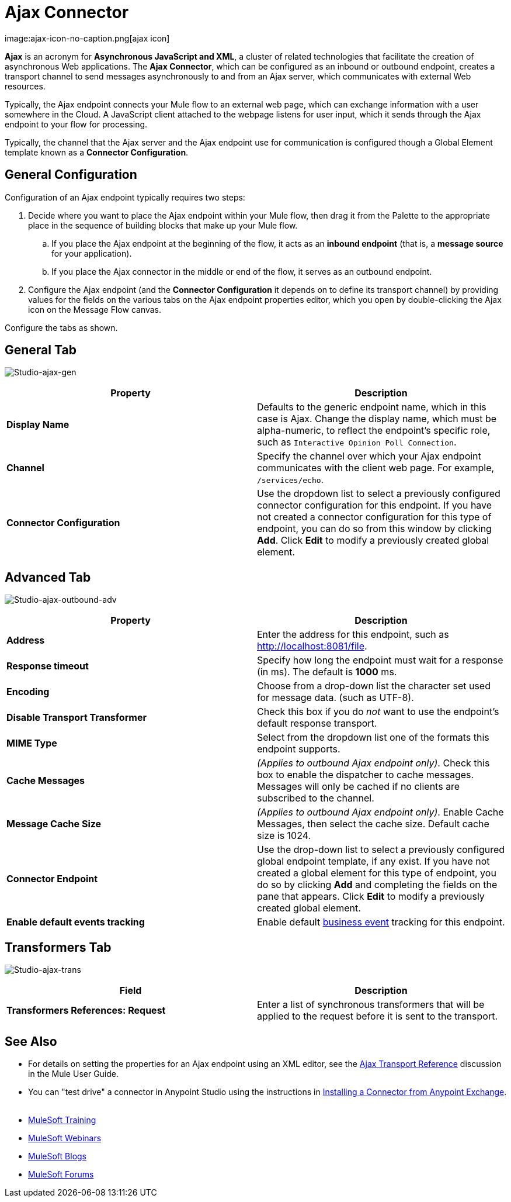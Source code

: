 = Ajax Connector
:keywords: anypoint, connectors, ajax
image:ajax-icon-no-caption.png[ajax icon]

*Ajax* is an acronym for *Asynchronous JavaScript and XML*, a cluster of related technologies that facilitate the creation of asynchronous Web applications. The *Ajax Connector*, which can be configured as an inbound or outbound endpoint, creates a transport channel to send messages asynchronously to and from an Ajax server, which communicates with external Web resources.

Typically, the Ajax endpoint connects your Mule flow to an external web page, which can exchange information with a user somewhere in the Cloud. A JavaScript client attached to the webpage listens for user input, which it sends through the Ajax endpoint to your flow for processing.

Typically, the channel that the Ajax server and the Ajax endpoint use for communication is configured though a Global Element template known as a *Connector Configuration*.

== General Configuration

Configuration of an Ajax endpoint typically requires two steps:

. Decide where you want to place the Ajax endpoint within your Mule flow, then drag it from the Palette to the appropriate place in the sequence of building blocks that make up your Mule flow.

.. If you place the Ajax endpoint at the beginning of the flow, it acts as an *inbound endpoint* (that is, a *message source* for your application).

.. If you place the Ajax connector in the middle or end of the flow, it serves as an outbound endpoint.

. Configure the Ajax endpoint (and the *Connector Configuration* it depends on to define its transport channel) by providing values for the fields on the various tabs on the Ajax endpoint properties editor, which you open by double-clicking the Ajax icon on the Message Flow canvas.

Configure the tabs as shown.

== General Tab

image:ajax-connector-general.png[Studio-ajax-gen]

[width="100%",cols=",",options="header"]
|===
|Property |Description
|*Display Name* |Defaults to the generic endpoint name, which in this case is Ajax. Change the display name, which must be alpha-numeric, to reflect the endpoint's specific role, such as `Interactive Opinion Poll Connection`.
|*Channel* |Specify the channel over which your Ajax endpoint communicates with the client web page. For example, `/services/echo`.
|*Connector Configuration* |Use the dropdown list to select a previously configured connector configuration for this endpoint. If you have not created a connector configuration for this type of endpoint, you can do so from this window by clicking *Add*. Click *Edit* to modify a previously created global element.
|===

== Advanced Tab

image:ajax-connector-advanced.png[Studio-ajax-outbound-adv]


[width="100%",cols=",",options="header"]
|===
|Property |Description
|*Address* |Enter the address for this endpoint, such as http://localhost:8081/file.
|*Response timeout* |Specify how long the endpoint must wait for a response (in ms). The default is *1000* ms.
|*Encoding* |Choose from a drop-down list the character set used for message data. (such as UTF-8).
|*Disable Transport Transformer* |Check this box if you do _not_ want to use the endpoint’s default response transport.
|*MIME Type* |Select from the dropdown list one of the formats this endpoint supports.
|*Cache Messages* |_(Applies to outbound Ajax endpoint only)_. Check this box to enable the dispatcher to cache messages. Messages will only be cached if no clients are subscribed to the channel.
|*Message Cache Size* |_(Applies to outbound Ajax endpoint only)_. Enable Cache Messages, then select the cache size. Default cache size is 1024.
|*Connector Endpoint* |Use the drop-down list to select a previously configured global endpoint template, if any exist. If you have not created a global element for this type of endpoint, you do so by clicking *Add* and completing the fields on the pane that appears. Click *Edit* to modify a previously created global element.
|*Enable default events tracking* |Enable default link:/mule-user-guide/v/3.8/business-events[business event] tracking for this endpoint.
|===

== Transformers Tab

image:ajax-connector-transformers.png[Studio-ajax-trans]

[width="100%",cols=",",options="header"]
|===
|Field |Description
|*Transformers References: Request* |Enter a list of synchronous transformers that will be applied to the request before it is sent to the transport.
|===

== See Also

* For details on setting the properties for an Ajax endpoint using an XML editor, see the link:/mule-user-guide/v/3.8/ajax-transport-reference[Ajax Transport Reference] discussion in the Mule User Guide.
* You can "test drive" a connector in Anypoint Studio using the instructions in link:/mule-fundamentals/v/3.8/anypoint-exchange#installing-a-connector-from-anypoint-exchange[Installing a Connector from Anypoint Exchange].  
* link:http://training.mulesoft.com[MuleSoft Training]
* link:https://www.mulesoft.com/webinars[MuleSoft Webinars]
* link:http://blogs.mulesoft.com[MuleSoft Blogs]
* link:http://forums.mulesoft.com[MuleSoft Forums]
